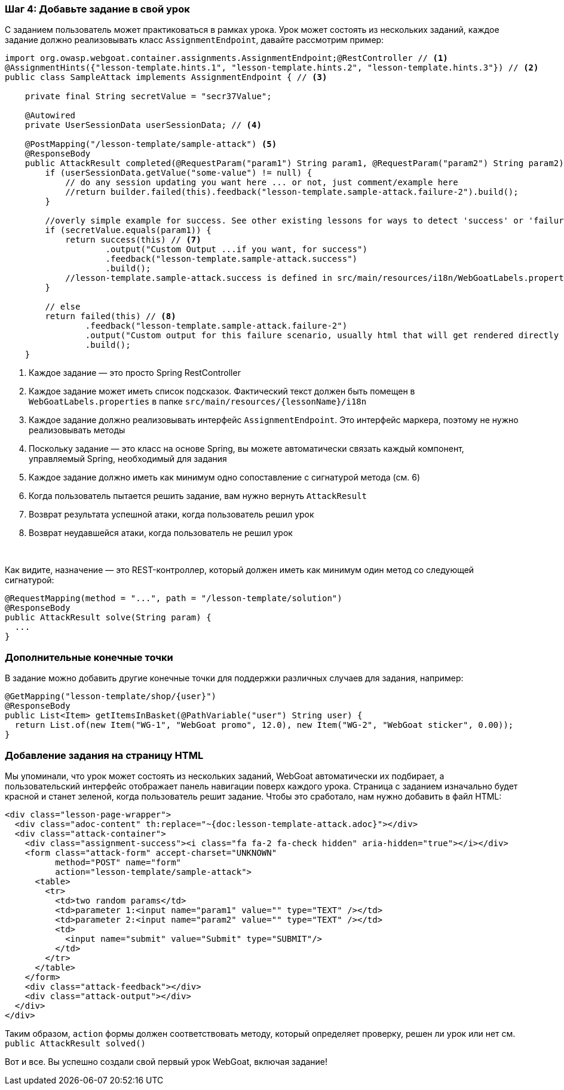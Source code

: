 === Шаг 4: Добавьте задание в свой урок

С заданием пользователь может практиковаться в рамках урока. Урок может состоять из нескольких заданий, каждое задание
должно реализовывать класс `AssignmentEndpoint`, давайте рассмотрим пример:

[source,java]
----
import org.owasp.webgoat.container.assignments.AssignmentEndpoint;@RestController // <1>
@AssignmentHints({"lesson-template.hints.1", "lesson-template.hints.2", "lesson-template.hints.3"}) // <2>
public class SampleAttack implements AssignmentEndpoint { // <3>

    private final String secretValue = "secr37Value";

    @Autowired
    private UserSessionData userSessionData; // <4>

    @PostMapping("/lesson-template/sample-attack") <5>
    @ResponseBody
    public AttackResult completed(@RequestParam("param1") String param1, @RequestParam("param2") String param2) { <6>
        if (userSessionData.getValue("some-value") != null) {
            // do any session updating you want here ... or not, just comment/example here
            //return builder.failed(this).feedback("lesson-template.sample-attack.failure-2").build();
        }

        //overly simple example for success. See other existing lessons for ways to detect 'success' or 'failure'
        if (secretValue.equals(param1)) {
            return success(this) // <7>
                    .output("Custom Output ...if you want, for success")
                    .feedback("lesson-template.sample-attack.success")
                    .build();
            //lesson-template.sample-attack.success is defined in src/main/resources/i18n/WebGoatLabels.properties
        }

        // else
        return failed(this) // <8>
                .feedback("lesson-template.sample-attack.failure-2")
                .output("Custom output for this failure scenario, usually html that will get rendered directly ... yes, you can self-xss if you want")
                .build();
    }
----
<1> Каждое задание — это просто Spring RestController
<2> Каждое задание может иметь список подсказок. Фактический текст должен быть помещен в `WebGoatLabels.properties` в папке `src/main/resources/{lessonName}/i18n`
<3> Каждое задание должно реализовывать интерфейс `AssignmentEndpoint`. Это интерфейс маркера, поэтому не нужно реализовывать методы
<4> Поскольку задание — это класс на основе Spring, вы можете автоматически связать каждый компонент, управляемый Spring, необходимый для задания
<5> Каждое задание должно иметь как минимум одно сопоставление с сигнатурой метода (см. 6)
<6> Когда пользователь пытается решить задание, вам нужно вернуть `AttackResult`
<7> Возврат результата успешной атаки, когда пользователь решил урок
<8> Возврат неудавшейся атаки, когда пользователь не решил урок

{nbsp} +

Как видите, назначение — это REST-контроллер, который должен иметь как минимум один метод со следующей сигнатурой:

[source]
----
@RequestMapping(method = "...", path = "/lesson-template/solution")
@ResponseBody
public AttackResult solve(String param) {
  ...
}
----

=== Дополнительные конечные точки

В задание можно добавить другие конечные точки для поддержки различных случаев для задания, например:

[source]
----
@GetMapping("lesson-template/shop/{user}")
@ResponseBody
public List<Item> getItemsInBasket(@PathVariable("user") String user) {
  return List.of(new Item("WG-1", "WebGoat promo", 12.0), new Item("WG-2", "WebGoat sticker", 0.00));
}
----

=== Добавление задания на страницу HTML

Мы упоминали, что урок может состоять из нескольких заданий, WebGoat автоматически их подбирает, а пользовательский интерфейс отображает
панель навигации поверх каждого урока. Страница с заданием изначально будет красной и станет
зеленой, когда пользователь решит задание. Чтобы это сработало, нам нужно добавить в файл HTML:

[source]
----
<div class="lesson-page-wrapper">
  <div class="adoc-content" th:replace="~{doc:lesson-template-attack.adoc}"></div>
  <div class="attack-container">
    <div class="assignment-success"><i class="fa fa-2 fa-check hidden" aria-hidden="true"></i></div>
    <form class="attack-form" accept-charset="UNKNOWN"
          method="POST" name="form"
          action="lesson-template/sample-attack">
      <table>
        <tr>
          <td>two random params</td>
          <td>parameter 1:<input name="param1" value="" type="TEXT" /></td>
          <td>parameter 2:<input name="param2" value="" type="TEXT" /></td>
          <td>
            <input name="submit" value="Submit" type="SUBMIT"/>
          </td>
        </tr>
      </table>
    </form>
    <div class="attack-feedback"></div>
    <div class="attack-output"></div>
  </div>
</div>
----

Таким образом, `action` формы должен соответствовать методу, который определяет проверку, решен ли урок или нет
см. `public AttackResult solved()`

Вот и все. Вы успешно создали свой первый урок WebGoat, включая задание!
